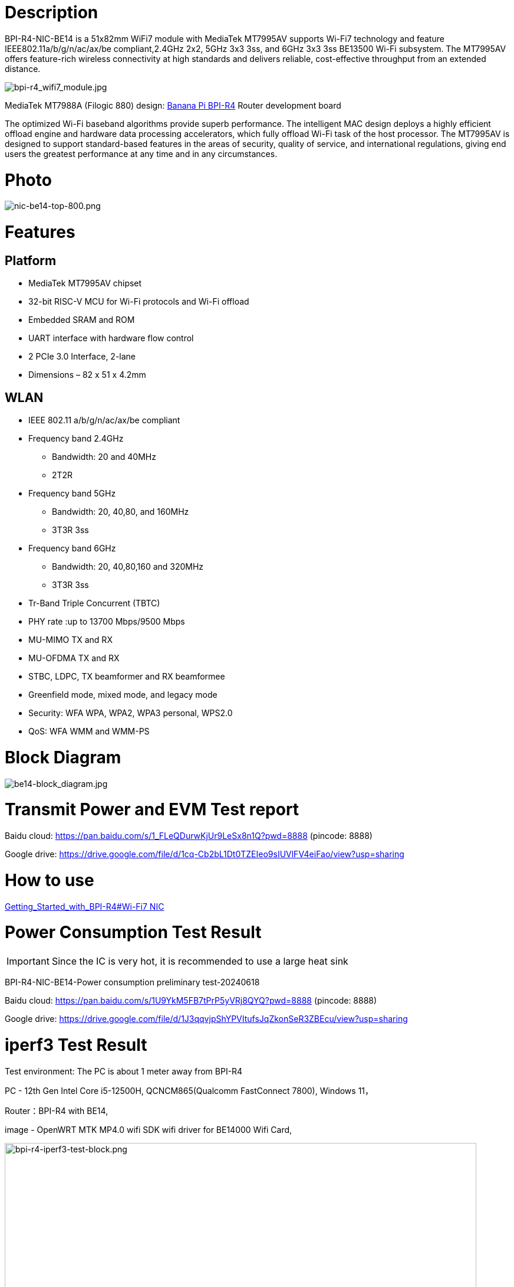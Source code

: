 = Description

BPI-R4-NIC-BE14 is a 51x82mm WiFi7 module with MediaTek MT7995AV supports Wi-Fi7 technology and feature IEEE802.11a/b/g/n/ac/ax/be compliant,2.4GHz 2x2, 5GHz 3x3 3ss, and 6GHz 3x3 3ss BE13500 Wi-Fi subsystem. The MT7995AV offers feature-rich wireless connectivity at high standards and delivers reliable, cost-effective throughput from an extended distance.

image::/bpi-r4/bpi-r4_wifi7_module.jpg[bpi-r4_wifi7_module.jpg]

MediaTek MT7988A (Filogic 880) design: link:/en/BPI-R4/BananaPi_BPI-R4[Banana Pi BPI-R4] Router development board

The optimized Wi-Fi baseband algorithms provide superb performance. The intelligent MAC design deploys a highly efficient offload engine and hardware data processing accelerators, which fully offload Wi-Fi task of the host processor. The MT7995AV is designed to support standard-based features in the areas of security, quality of service, and international regulations, giving end users the greatest performance at any time and in any circumstances.

= Photo

image::/bpi-r4/nic-be14-top-800.png[nic-be14-top-800.png]

= Features
== Platform
• MediaTek MT7995AV chipset
• 32-bit RISC-V MCU for Wi-Fi protocols and Wi-Fi offload
• Embedded SRAM and ROM
• UART interface with hardware flow control
• 2 PCIe 3.0 Interface, 2-lane
• Dimensions – 82 x 51 x 4.2mm

== WLAN
• IEEE 802.11 a/b/g/n/ac/ax/be compliant
• Frequency band 2.4GHz
- Bandwidth: 20 and 40MHz
- 2T2R
• Frequency band 5GHz
- Bandwidth: 20, 40,80, and 160MHz
- 3T3R 3ss
• Frequency band 6GHz
- Bandwidth: 20, 40,80,160 and 320MHz
- 3T3R 3ss
• Tr-Band Triple Concurrent (TBTC)
• PHY rate :up to 13700 Mbps/9500 Mbps
• MU-MIMO TX and RX
• MU-OFDMA TX and RX
• STBC, LDPC, TX beamformer and RX beamformee
• Greenfield mode, mixed mode, and legacy mode
• Security: WFA WPA, WPA2, WPA3 personal, WPS2.0
• QoS: WFA WMM and WMM-PS

= Block Diagram

image::/bpi-r4/be14-block_diagram.jpg[be14-block_diagram.jpg]

= Transmit Power and EVM Test report


Baidu cloud: https://pan.baidu.com/s/1_FLeQDurwKjUr9LeSx8n1Q?pwd=8888 (pincode: 8888)

Google drive: https://drive.google.com/file/d/1cq-Cb2bL1Dt0TZEIeo9sIUVlFV4eiFao/view?usp=sharing

= How to use 

link:https://docs.banana-pi.org/en/BPI-R4/GettingStarted_BPI-R4#_wi_fi7_nic[Getting_Started_with_BPI-R4#Wi-Fi7 NIC]

= Power Consumption Test Result

IMPORTANT: Since the IC is very hot, it is recommended to use a large heat sink

BPI-R4-NIC-BE14-Power consumption preliminary test-20240618

Baidu cloud: https://pan.baidu.com/s/1U9YkM5FB7tPrP5yVRj8QYQ?pwd=8888 (pincode: 8888)

Google drive: https://drive.google.com/file/d/1J3qqvjpShYPVItufsJqZkonSeR3ZBEcu/view?usp=sharing


= iperf3 Test Result

Test environment: The PC is about 1 meter away from BPI-R4

PC - 12th Gen Intel Core i5-12500H, QCNCM865(Qualcomm FastConnect 7800), Windows 11，

Router：BPI-R4 with BE14,

image - OpenWRT MTK MP4.0 wifi SDK wifi driver for BE14000 Wifi Card,

image::/bpi-r4/bpi-r4-iperf3-test-block.png[bpi-r4-iperf3-test-block.png,width=800]

2G:
image::/bpi-r4/qualcomm7800----bpi-r4-2g.png[qualcomm7800----bpi-r4-2g.png,width=800]

5G:
image::/bpi-r4/qualcomm7800----bpi-r4-5g.png[qualcomm7800----bpi-r4-5g.png,width=800]

6G:
image::/bpi-r4/qualcomm7800----bpi-r4-6g.png[qualcomm7800----bpi-r4-6g.png,width=800]


= Easy to buy

WARNING: SINOVOIP Aliexpress shop: https://www.aliexpress.com/item/3256807036993487.html?

WARNING: Bipai Aliexpress shop: https://www.aliexpress.com/item/3256807036822902.html?spm=a2g0s.12269583.0.0.48df6c94TX2ucP

WARNING: Taobao Shop: https://item.taobao.com/item.htm?spm=a1z09.8149145.0.0.30842c5aZcYzQx&id=808224556483&_u=cak7ln9381e